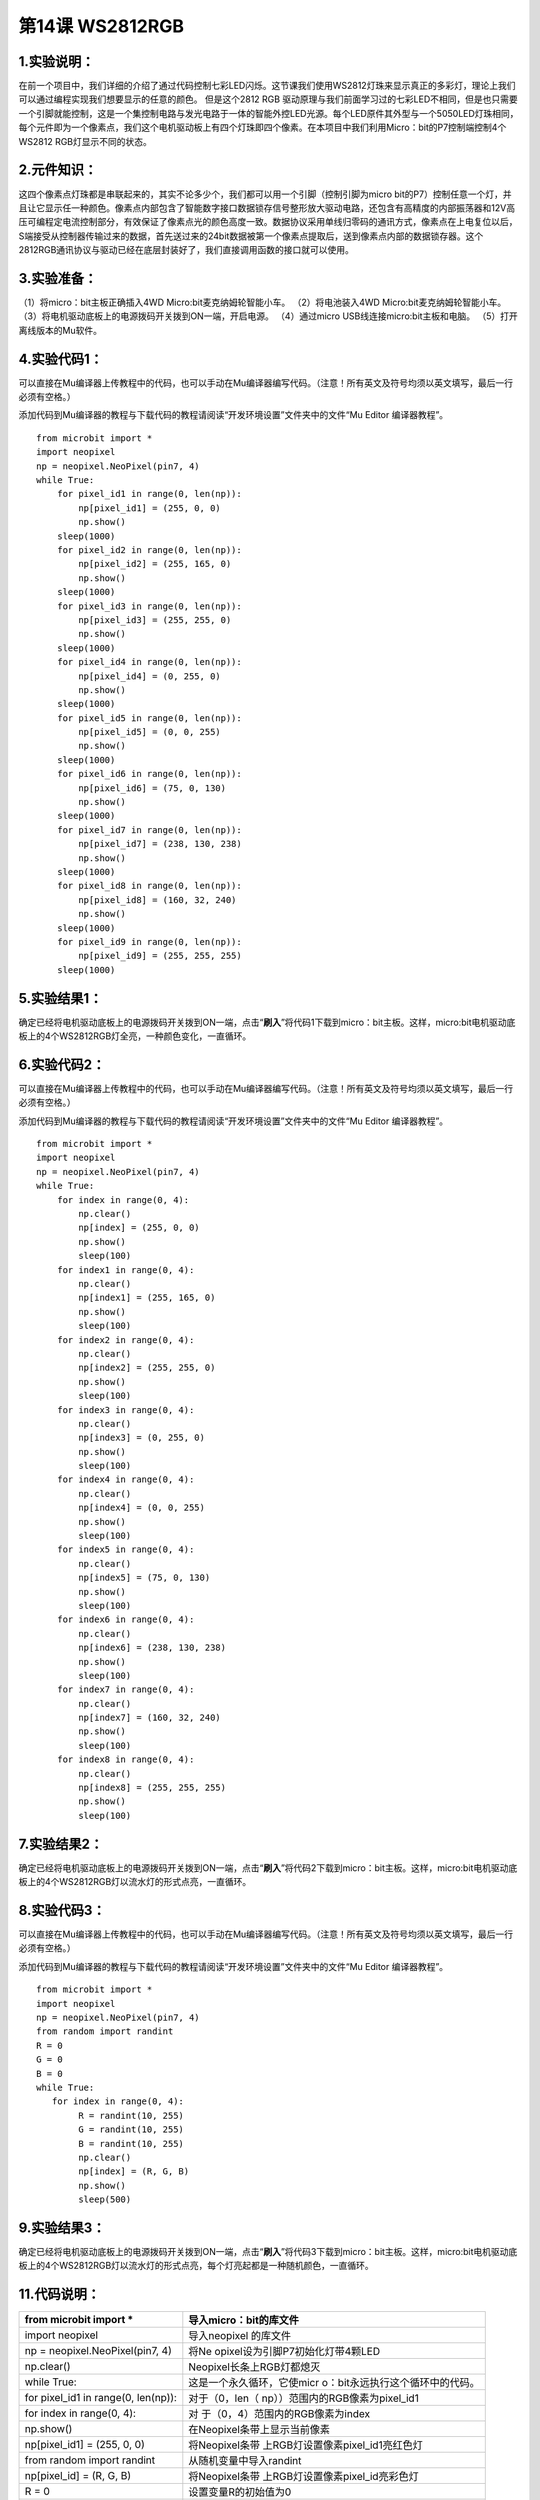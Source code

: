 第14课 WS2812RGB
================

|Img|

.. _1实验说明:

1.实验说明：
------------

在前一个项目中，我们详细的介绍了通过代码控制七彩LED闪烁。这节课我们使用WS2812灯珠来显示真正的多彩灯，理论上我们可以通过编程实现我们想要显示的任意的颜色。
但是这个2812 RGB
驱动原理与我们前面学习过的七彩LED不相同，但是也只需要一个引脚就能控制，这是一个集控制电路与发光电路于一体的智能外控LED光源。每个LED原件其外型与一个5050LED灯珠相同，每个元件即为一个像素点，我们这个电机驱动板上有四个灯珠即四个像素。在本项目中我们利用Micro：bit的P7控制端控制4个WS2812
RGB灯显示不同的状态。

.. _2元件知识:

2.元件知识：
------------

|image1|
这四个像素点灯珠都是串联起来的，其实不论多少个，我们都可以用一个引脚（控制引脚为micro
bit的P7）控制任意一个灯，并且让它显示任一种颜色。像素点内部包含了智能数字接口数据锁存信号整形放大驱动电路，还包含有高精度的内部振荡器和12V高压可编程定电流控制部分，有效保证了像素点光的颜色高度一致。数据协议采用单线归零码的通讯方式，像素点在上电复位以后，S端接受从控制器传输过来的数据，首先送过来的24bit数据被第一个像素点提取后，送到像素点内部的数据锁存器。这个2812RGB通讯协议与驱动已经在底层封装好了，我们直接调用函数的接口就可以使用。

.. _3实验准备:

3.实验准备：
------------

（1）将micro：bit主板正确插入4WD Micro:bit麦克纳姆轮智能小车。
（2）将电池装入4WD Micro:bit麦克纳姆轮智能小车。
（3）将电机驱动底板上的电源拨码开关拨到ON一端，开启电源。 （4）通过micro
USB线连接micro:bit主板和电脑。 （5）打开离线版本的Mu软件。

.. _4实验代码1:

4.实验代码1：
-------------

可以直接在Mu编译器上传教程中的代码，也可以手动在Mu编译器编写代码。（注意！所有英文及符号均须以英文填写，最后一行必须有空格。）

添加代码到Mu编译器的教程与下载代码的教程请阅读“开发环境设置”文件夹中的文件“Mu
Editor 编译器教程”。

::

   from microbit import *
   import neopixel
   np = neopixel.NeoPixel(pin7, 4)
   while True:
       for pixel_id1 in range(0, len(np)):
           np[pixel_id1] = (255, 0, 0)
           np.show()
       sleep(1000)
       for pixel_id2 in range(0, len(np)):
           np[pixel_id2] = (255, 165, 0)
           np.show()
       sleep(1000)
       for pixel_id3 in range(0, len(np)):
           np[pixel_id3] = (255, 255, 0)
           np.show()
       sleep(1000)
       for pixel_id4 in range(0, len(np)):
           np[pixel_id4] = (0, 255, 0)
           np.show()
       sleep(1000)
       for pixel_id5 in range(0, len(np)):
           np[pixel_id5] = (0, 0, 255)
           np.show()
       sleep(1000)
       for pixel_id6 in range(0, len(np)):
           np[pixel_id6] = (75, 0, 130)
           np.show()
       sleep(1000)
       for pixel_id7 in range(0, len(np)):
           np[pixel_id7] = (238, 130, 238)
           np.show()
       sleep(1000)
       for pixel_id8 in range(0, len(np)):
           np[pixel_id8] = (160, 32, 240)
           np.show()
       sleep(1000)
       for pixel_id9 in range(0, len(np)):
           np[pixel_id9] = (255, 255, 255)
       sleep(1000)

.. _5实验结果1:

5.实验结果1：
-------------

确定已经将电机驱动底板上的电源拨码开关拨到ON一端，点击“\ **刷入**\ ”将代码1下载到micro：bit主板。这样，micro:bit电机驱动底板上的4个WS2812RGB灯全亮，一种颜色变化，一直循环。
|image2|

.. _6实验代码2:

6.实验代码2：
-------------

可以直接在Mu编译器上传教程中的代码，也可以手动在Mu编译器编写代码。（注意！所有英文及符号均须以英文填写，最后一行必须有空格。）

添加代码到Mu编译器的教程与下载代码的教程请阅读“开发环境设置”文件夹中的文件“Mu
Editor 编译器教程”。

::

   from microbit import *
   import neopixel
   np = neopixel.NeoPixel(pin7, 4)
   while True:
       for index in range(0, 4):
           np.clear()
           np[index] = (255, 0, 0)
           np.show()
           sleep(100)
       for index1 in range(0, 4):
           np.clear()
           np[index1] = (255, 165, 0)
           np.show()
           sleep(100)
       for index2 in range(0, 4):
           np.clear()
           np[index2] = (255, 255, 0)
           np.show()
           sleep(100)
       for index3 in range(0, 4):
           np.clear()
           np[index3] = (0, 255, 0)
           np.show()
           sleep(100)
       for index4 in range(0, 4):
           np.clear()
           np[index4] = (0, 0, 255)
           np.show()
           sleep(100)
       for index5 in range(0, 4):
           np.clear()
           np[index5] = (75, 0, 130)
           np.show()
           sleep(100)
       for index6 in range(0, 4):
           np.clear()
           np[index6] = (238, 130, 238)
           np.show()
           sleep(100)
       for index7 in range(0, 4):
           np.clear()
           np[index7] = (160, 32, 240)
           np.show()
           sleep(100)
       for index8 in range(0, 4):
           np.clear()
           np[index8] = (255, 255, 255)
           np.show()
           sleep(100)

.. _7实验结果2:

7.实验结果2：
-------------

确定已经将电机驱动底板上的电源拨码开关拨到ON一端，点击“\ **刷入**\ ”将代码2下载到micro：bit主板。这样，micro:bit电机驱动底板上的4个WS2812RGB灯以流水灯的形式点亮，一直循环。
|image3|

.. _8实验代码3:

8.实验代码3：
-------------

可以直接在Mu编译器上传教程中的代码，也可以手动在Mu编译器编写代码。（注意！所有英文及符号均须以英文填写，最后一行必须有空格。）

添加代码到Mu编译器的教程与下载代码的教程请阅读“开发环境设置”文件夹中的文件“Mu
Editor 编译器教程”。

::

   from microbit import *
   import neopixel
   np = neopixel.NeoPixel(pin7, 4)
   from random import randint
   R = 0
   G = 0
   B = 0
   while True:
      for index in range(0, 4):
           R = randint(10, 255)
           G = randint(10, 255)
           B = randint(10, 255)
           np.clear()
           np[index] = (R, G, B)
           np.show()
           sleep(500)

.. _9实验结果3:

9.实验结果3：
-------------

确定已经将电机驱动底板上的电源拨码开关拨到ON一端，点击“\ **刷入**\ ”将代码3下载到micro：bit主板。这样，micro:bit电机驱动底板上的4个WS2812RGB灯以流水灯的形式点亮，每个灯亮起都是一种随机颜色，一直循环。

.. _11代码说明:

11.代码说明：
-------------

+----------------------------------+----------------------------------+
| from microbit import \*          | 导入micro：bit的库文件           |
+==================================+==================================+
| import neopixel                  | 导入neopixel 的库文件            |
+----------------------------------+----------------------------------+
| np = neopixel.NeoPixel(pin7, 4)  | 将Ne                             |
|                                  | opixel设为引脚P7初始化灯带4颗LED |
+----------------------------------+----------------------------------+
| np.clear()                       | Neopixel长条上RGB灯都熄灭        |
+----------------------------------+----------------------------------+
| while True:                      | 这是一个永久循环，它使micr       |
|                                  | o：bit永远执行这个循环中的代码。 |
+----------------------------------+----------------------------------+
| for pixel_id1 in range(0,        | 对于（0，len（                   |
| len(np)):                        | np））范围内的RGB像素为pixel_id1 |
+----------------------------------+----------------------------------+
| for index in range(0, 4):        | 对                               |
|                                  | 于（0，4）范围内的RGB像素为index |
+----------------------------------+----------------------------------+
| np.show()                        | 在Neopixel条带上显示当前像素     |
+----------------------------------+----------------------------------+
| np[pixel_id1] = (255, 0, 0)      | 将Neopixel条带                   |
|                                  | 上RGB灯设置像素pixel_id1亮红色灯 |
+----------------------------------+----------------------------------+
| from random import randint       | 从随机变量中导入randint          |
+----------------------------------+----------------------------------+
| np[pixel_id] = (R, G, B)         | 将Neopixel条带                   |
|                                  | 上RGB灯设置像素pixel_id亮彩色灯  |
+----------------------------------+----------------------------------+
| R = 0                            | 设置变量R的初始值为0             |
+----------------------------------+----------------------------------+
| R = randint(10, 255)             | 设置R=randint(10, 255)           |
+----------------------------------+----------------------------------+

.. |Img| image:: ./media/img-20230426145214.png
.. |image1| image:: ./media/img-20230426144639.png
.. |image2| image:: ./media/img-20230504103911.png
.. |image3| image:: ./media/img-20230504103911.png
